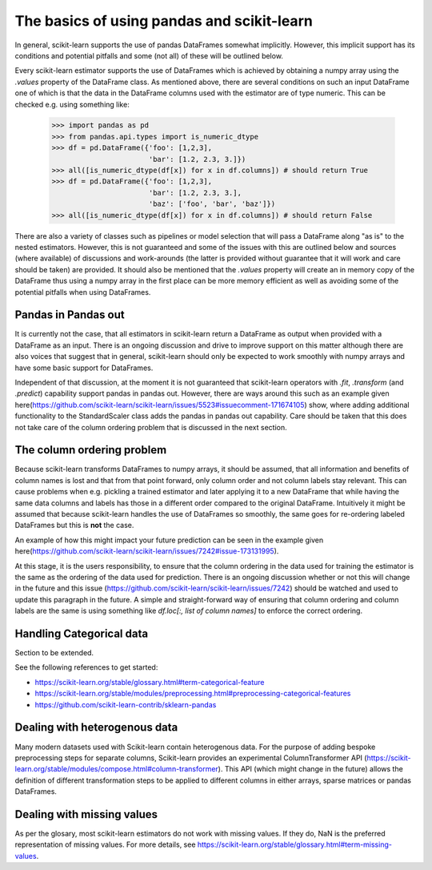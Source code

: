 
.. _pandas:

==================================================================
The basics of using pandas and scikit-learn
==================================================================

In general, scikit-learn supports the use of pandas DataFrames somewhat implicitly. However, this implicit support has its conditions and potential pitfalls and some (not all) of these will be outlined below.

Every scikit-learn estimator supports the use of DataFrames which is achieved by obtaining a numpy array using the `.values` property of the DataFrame class. As mentioned above, there are several conditions on such an input DataFrame one of which is that the data in the DataFrame columns used with the estimator are of type numeric. This can be checked e.g. using something like:

  >>> import pandas as pd
  >>> from pandas.api.types import is_numeric_dtype
  >>> df = pd.DataFrame({'foo': [1,2,3],
                         'bar': [1.2, 2.3, 3.]})
  >>> all([is_numeric_dtype(df[x]) for x in df.columns]) # should return True
  >>> df = pd.DataFrame({'foo': [1,2,3],
                         'bar': [1.2, 2.3, 3.],
                         'baz': ['foo', 'bar', 'baz']})
  >>> all([is_numeric_dtype(df[x]) for x in df.columns]) # should return False

There are also a variety of classes such as pipelines or model selection that will pass a DataFrame along "as is" to the nested estimators. However, this is not guaranteed and some of the issues with this are outlined below and sources (where available) of discussions and work-arounds (the latter is provided without guarantee that it will work and care should be taken) are provided. It should also be mentioned that the `.values` property will create an in memory copy of the DataFrame thus using a numpy array in the first place can be more memory efficient as well as avoiding some of the potential pitfalls when using DataFrames.

Pandas in Pandas out
====================

It is currently not the case, that all estimators in scikit-learn return a DataFrame as output when provided with a DataFrame as an input. There is an ongoing discussion and drive to improve support on this matter although there are also voices that suggest that in general, scikit-learn should only be expected to work smoothly with numpy arrays and have some basic support for DataFrames.

Independent of that discussion, at the moment it is not guaranteed that scikit-learn operators with `.fit`, `.transform` (and `.predict`) capability support pandas in pandas out. However, there are ways around this such as an example given here(https://github.com/scikit-learn/scikit-learn/issues/5523#issuecomment-171674105) show, where adding additional functionality to the StandardScaler class adds the pandas in pandas out capability. Care should be taken that this does not take care of the column ordering problem that is discussed in the next section.

The column ordering problem
===========================

Because scikit-learn transforms DataFrames to numpy arrays, it should be assumed, that all information and benefits of column names is lost and that from that point forward, only column order and not column labels stay relevant. This can cause problems when e.g. pickling a trained estimator and later applying it to a new DataFrame that while having the same data columns and labels has those in a different order compared to the original DataFrame. Intuitively it might be assumed that because scikit-learn handles the use of DataFrames so smoothly, the same goes for re-ordering labeled DataFrames but this is **not** the case.

An example of how this might impact your future prediction can be seen in the example given here(https://github.com/scikit-learn/scikit-learn/issues/7242#issue-173131995).

At this stage, it is the users responsibility, to ensure that the column ordering in the data used for training the estimator is the same as the ordering of the data used for prediction. There is an ongoing discussion whether or not this will change in the future and this issue (https://github.com/scikit-learn/scikit-learn/issues/7242) should be watched and used to update this paragraph in the future. A simple and straight-forward way of ensuring that column ordering and column labels are the same is using something like `df.loc[:, list of column names]` to enforce the correct ordering.

Handling Categorical data
=========================

Section to be extended.

See the following references to get started:

- https://scikit-learn.org/stable/glossary.html#term-categorical-feature
- https://scikit-learn.org/stable/modules/preprocessing.html#preprocessing-categorical-features
- https://github.com/scikit-learn-contrib/sklearn-pandas


Dealing with heterogenous data
==============================

Many modern datasets used with Scikit-learn contain heterogenous data. For the purpose of adding bespoke preprocessing steps for separate columns, Scikit-learn provides an experimental ColumnTransformer API (https://scikit-learn.org/stable/modules/compose.html#column-transformer). This API (which might change in the future) allows the definition of different transformation steps to be applied to different columns in either arrays, sparse matrices or pandas DataFrames.

Dealing with missing values
===========================

As per the glosary, most scikit-learn estimators do not work with missing values. If they do, NaN is the preferred representation of missing values. For more details, see https://scikit-learn.org/stable/glossary.html#term-missing-values.
